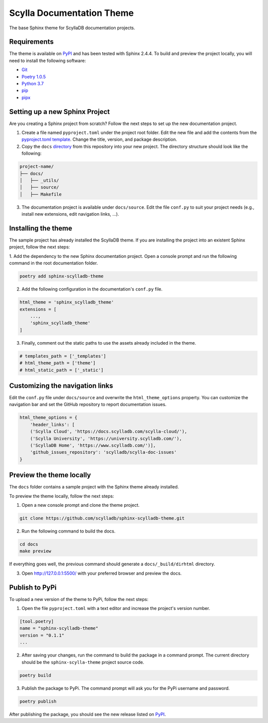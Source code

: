 ==========================
Scylla Documentation Theme
==========================

The base Sphinx theme for ScyllaDB documentation projects.

Requirements
------------

The theme is available on `PyPI <https://pypi.org/project/sphinx-scylladb-theme/>`_ and has been tested with Sphinx 2.4.4.
To build and preview the project locally, you will need to install the following software:

- `Git <https://git-scm.com/book/en/v2/Getting-Started-Installing-Git>`_
- `Poetry 1.0.5 <https://python-poetry.org/docs/basic-usage/>`_
- `Python 3.7 <https://www.python.org/downloads/>`_
- `pip <https://pip.pypa.io/en/stable/installing/>`_
- `pipx <https://pipxproject.github.io/pipx/>`_

Setting up a new Sphinx Project
-------------------------------

Are you creating a Sphinx project from scratch? Follow the next steps to set up the new documentation project.

1. Create a file named ``pyproject.toml`` under the project root folder. Edit the new file and add the contents from the `pyproject.toml template <https://github.com/scylladb/scylla-docs/blob/master/pyproject.toml>`_. Change the title, version, and package description.

2. Copy the ``docs``  `directory <https://github.com/scylladb/sphinx-scylladb-theme/tree/master/docs>`_ from this repository into your new project. The directory structure should look like the following:

.. code:: console

    project-name/
    ├── docs/
    │   ├── _utils/
    │   ├── source/
    │   ├── Makefile

3. The documentation project is available under ``docs/source``. Edit the file ``conf.py`` to suit your project needs (e.g., install new extensions, edit navigation links, ...).

Installing the theme
--------------------

The sample project has already installed the ScyllaDB theme.
If you are installing the project into an existent Sphinx project, follow the next steps:

1. Add the dependency to the new Sphinx documentation project.
Open a console prompt and run the following command in the root documentation folder.

.. code:: console

    poetry add sphinx-scylladb-theme


2. Add the following configuration in the documentation's ``conf.py`` file.

.. code:: console

    html_theme = 'sphinx_scylladb_theme'
    extensions = [
        ...,
        'sphinx_scylladb_theme'
    ]

3. Finally, comment out the static paths to use the assets already included in the theme.

.. code:: console

    # templates_path = ['_templates']
    # html_theme_path = ['theme']
    # html_static_path = ['_static']

Customizing the navigation links
--------------------------------

Edit the ``conf.py`` file under ``docs/source`` and overwrite the ``html_theme_options`` property.
You can customize the navigation  bar and set the GitHub repository to report documentation issues.

.. code:: console

    html_theme_options = {
        'header_links': [
        ('Scylla Cloud', 'https://docs.scylladb.com/scylla-cloud/'),
        ('Scylla University', 'https://university.scylladb.com/'),
        ('ScyllaDB Home', 'https://www.scylladb.com/')],
        'github_issues_repository': 'scylladb/scylla-doc-issues'
    }

Preview the theme locally
-------------------------

The ``docs`` folder contains a sample project with the Sphinx theme already installed.

To preview the theme locally, follow the next steps:

1. Open a new console prompt and clone the theme project.

.. code:: console

    git clone https://github.com/scylladb/sphinx-scylladb-theme.git

2. Run the following command to build the docs.

.. code:: console

    cd docs
    make preview

If everything goes well, the previous command should generate a ``docs/_build/dirhtml`` directory.

3. Open http://127.0.0.1:5500/ with your preferred browser and preview the docs.

Publish to PyPi
---------------

To upload a new version of the theme to PyPi, follow the next steps:

1. Open the file ``pyproject.toml`` with a text editor and increase the project's version number.

.. code:: console

    [tool.poetry]
    name = "sphinx-scylladb-theme"
    version = "0.1.1"
    ...

2. After saving your changes, run the command to build the package in a command prompt. The current directory should be the ``sphinx-scylla-theme`` project source code.

.. code:: console

    poetry build

3. Publish the package to PyPi. The command prompt will ask you for the PyPi username and password.

.. code:: console

    poetry publish

After publishing the package, you should see the new release listed on  `PyPI <https://pypi.org/project/sphinx-scylladb-theme/#history>`_.
